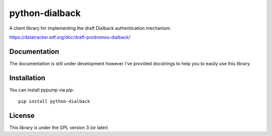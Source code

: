 ===============
python-dialback
===============

A client library for implementing the draft Dialback authentication mechanism.

https://datatracker.ietf.org/doc/draft-prodromou-dialback/


Documentation
=============

The documentation is still under development however I've provided docstrings to
help you to easily use this library.

Installation
============

You can install pypump via pip::

    pip install python-dialback

License
=======

This library is under the GPL version 3 (or later)


